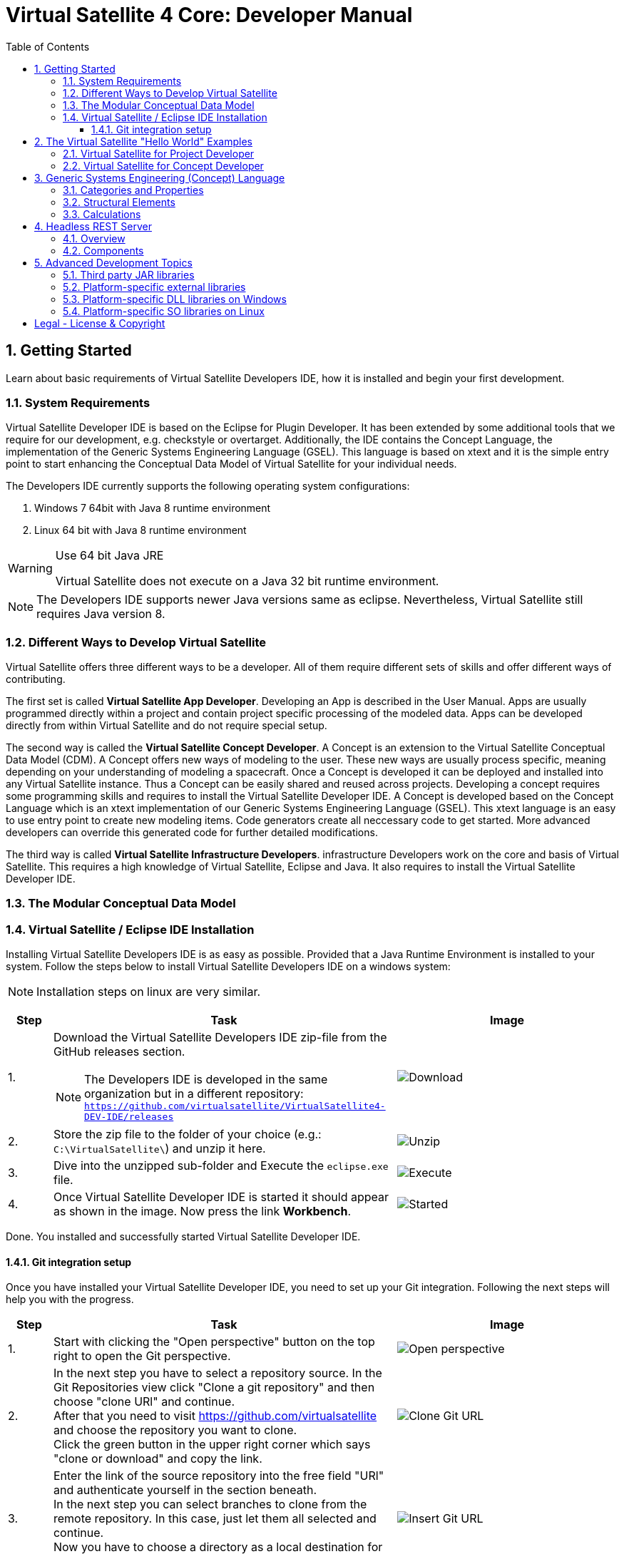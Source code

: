 = Virtual Satellite 4 Core: Developer Manual
:imagesdir: images
:title-logo-image: images/title/VirtualSatellite_Developing.jpg
:toc:
:toclevels: 3
:experimental:  

:sectnums:

== Getting Started

Learn about basic requirements of Virtual Satellite Developers IDE, how it is installed and begin your first development.

=== System Requirements 

Virtual Satellite Developer IDE is based on the Eclipse for Plugin Developer.
It has been extended by some additional tools that we require for our development, e.g. checkstyle or overtarget.
Additionally, the IDE contains the Concept Language, the implementation of the Generic Systems Engineering Language (GSEL).
This language is based on xtext and it is the simple entry point to start enhancing the Conceptual Data Model of Virtual Satellite for your individual needs. 

The Developers IDE currently supports the following operating system configurations:

. Windows 7 64bit with Java 8 runtime environment
. Linux 64 bit with Java 8 runtime environment

[WARNING]
.Use 64 bit Java JRE
====
Virtual Satellite does not execute on a Java 32 bit runtime environment.
====

NOTE: The Developers IDE supports newer Java versions same as eclipse. Nevertheless, Virtual Satellite still requires Java version 8. 

=== Different Ways to Develop Virtual Satellite

Virtual Satellite offers three different ways to be a developer. 
All of them require different sets of skills and offer different ways of contributing.

The first set is called *Virtual Satellite App Developer*.
Developing an App is described in the User Manual.
Apps are usually programmed directly within a project and contain project specific processing of the modeled data.
Apps can be developed directly from within Virtual Satellite and do not require special setup.

The second way is called the *Virtual Satellite Concept Developer*. 
A Concept is an extension to the Virtual Satellite Conceptual Data Model (CDM).
A Concept offers new ways of modeling to the user. 
These new ways are usually process specific, meaning depending on your understanding of modeling a spacecraft.
Once a Concept is developed it can be deployed and installed into any Virtual Satellite instance.
Thus a Concept can be easily shared and reused across projects.
Developing a concept requires some programming skills and requires to install the Virtual Satellite Developer IDE.
A Concept is developed based on the Concept Language which is an xtext implementation of our Generic Systems Engineering Language (GSEL).
This xtext language is an easy to use entry point to create new modeling items.
Code generators create all neccessary code to get started.
More advanced developers can override this generated code for further detailed modifications.

The third way is called *Virtual Satellite Infrastructure Developers*.
infrastructure Developers work on the core and basis of Virtual Satellite.
This requires a high knowledge of Virtual Satellite, Eclipse and Java.
It also requires to install the Virtual Satellite Developer IDE.

=== The Modular Conceptual Data Model

=== Virtual Satellite / Eclipse IDE Installation

Installing Virtual Satellite Developers IDE is as easy as possible.
Provided that a Java Runtime Environment is installed to your system.
Follow the steps below to install Virtual Satellite Developers IDE on a windows system: 

NOTE: Installation steps on linux are very similar.

{counter2:step:0}
[%header,cols=">8,62a,40a"] 
|===

|Step
|Task
|Image

|{counter:step}.
|Download the Virtual Satellite Developers IDE zip-file from the GitHub releases section.

NOTE: The Developers IDE is developed in the same organization but in a different repository:
`https://github.com/virtualsatellite/VirtualSatellite4-DEV-IDE/releases`

|image:chapterIdeInstallation/DownloadIdeRelease.png[Download]

|{counter:step}.
|Store the zip file to the folder of your choice (e.g.: `C:\VirtualSatellite\`) and unzip it here.
|image:chapterIdeInstallation/UnzipIde.png[Unzip]

|{counter:step}.
|Dive into the unzipped sub-folder and Execute the `eclipse.exe` file.
|image:chapterIdeInstallation/ExecuteEclipse.png[Execute]

|{counter:step}.
|Once Virtual Satellite Developer IDE is started it should appear as shown in the image.
Now press the link btn:[Workbench].
|image:chapterIdeInstallation/VirtualSatelliteIdeStarted.png[Started]

|===

Done. You installed and successfully started Virtual Satellite Developer IDE.

==== Git integration setup

Once you have installed your Virtual Satellite Developer IDE, you need to set up your Git integration. 
Following the next steps will help you with the progress.


[%header,cols=">8,62a,40a"] 
|===

|Step
|Task
|Image

|{counter:steps}.
|Start with clicking the "Open perspective" button on the top right to open the Git perspective.
|image::chapterIdeInstallation/subsectionGitIdeSetup/2_OpenPerspective.png[Open perspective]

|{counter:steps}.
|In the next step you have to select a repository source. 
In the Git Repositories view click "Clone a git repository" and then choose "clone URl" and continue. +
After that you need to visit https://github.com/virtualsatellite and choose the repository you want to clone. +
Click the green button in the upper right corner which says "clone or download" and copy the link.
|image::chapterIdeInstallation/subsectionGitIdeSetup/4.1_CloneGitUrl.PNG[Clone Git URL]

|{counter:steps}.
|Enter the link of the source repository into the free field "URl" and authenticate yourself in the section beneath. +
In the next step you can select branches to clone from the remote repository. In this case, just let them all selected and continue. +
Now you have to choose a directory as a local destination for VirtualSatellite4-Core to finish the process. 
|image::chapterIdeInstallation/subsectionGitIdeSetup/5_InsertGitUrl.PNG[Insert Git URL]

|{counter:steps}.
|After that, you select the branch "development" in the upper left corner of your window and double click to check out the branch. 
|image::chapterIdeInstallation/subsectionGitIdeSetup/8_CheckoutBranch.PNG[Check out development branch]

|{counter:steps}.
|Now you need to import the projects from Git. 
Right click on "Working Tree", choose "Import Projects" and finish the process.
|image::chapterIdeInstallation/subsectionGitIdeSetup/12_ImportProjectsGit.PNG[Import Projects from Git]

|{counter:steps}.
|After that search for the folder "de.dlr.sc.virsat.target" in your working tree. +
Open it and then select "virsat.target". +
You need to wait until the progress is fully loaded. +
Then set it as your active target platform. The button is in the upper right corner.
|image::chapterIdeInstallation/subsectionGitIdeSetup/10_OpenVirsatTarget.PNG[Open Virsat Target]


|=== 

Congratulations. You have successfully set up your Git integration!

== The Virtual Satellite "Hello World" Examples

=== Virtual Satellite for Project Developer

=== Virtual Satellite for Concept Developer

== Generic Systems Engineering (Concept) Language 

=== Categories and Properties

=== Structural Elements

=== Calculations

== Headless REST Server

Virtual Satellite provides a headless REST Server, that enables clients to access the modeled data without using the Virtual Satellite application / UI.

=== Overview

The Figure "<<RestServerOverview>>" gives an overview of the Server and its environment.

.Overview of the Headless REST Server in the Virtual Satellite environment
[#RestServerOverview]
image::chapterHeadlessRestServer/REST_server_overview[Server Overview]

A Server instance can maintain multiple repositories, with each repository connected to a git or SVN server.
A repository has three components, that will later be described in detail.
REST Clients can access the server using the HTTP commands GET, PUT, DELETE and POST. So a client can read or write into the Virtual Satellite model. 
The connected SVN/git repositories can also be directly changed from Clients using Virtual Satellite UI.
So the server needs to resolve these conflicts and also handle simultaneous changes from multiple REST clients.
The SVN/git repository is supposed to be the single source of truth in those cases.
For authentication purposes an LDAP server can be connected to the REST server.

=== Components

Figure "<<RestServerComponents>>" gives a more detailed view on the REST Server components.

.Components of the Headless REST Server.
[#RestServerComponents]
image::chapterHeadlessRestServer/REST_server_components[Server Components]

A REST Client can send a request to a specified repository, in which it get's handled in three Layers:

In the Authentication Layer, the server checks if the Client is valid, either by using an external LDAP server or by basic HTTP authentication.
If the client is not valid, the server responds with an access denied message.

The Administrative Layer can be accessed by functional accounts. In it repositories can be managed.
It also provides an infrastructure (e.g. private and public key pairs) to de- and encrypt messages.
For that purpose, it uses a cryptography component that contains a keystore to secure and persistent save generated keys.

Connected to the model is the SVN/git Client Layer, that accesses the connected SVN/git repository similar to a Virtual Satellite Client. 
For that it uses versioning, a local working directory with a local copy of the connected repository and the Virtual Satellite ENF Model.
That way it can use the same user role management, to check if a resource can be accessed by the Client.
In this Layer the requested resources are accessed, parsed into the JSON format and returned to the previous layer.

Finally, after encrypting the response containing the accessed resource, it is sent to the REST Client.

== Advanced Development Topics

Special topics are discussed in this chapter.
Developers should read this part to get a better understanding for certain decisions in Virtual Satellite.

=== Third party JAR libraries

The simplest way to load a third party JAR library is to pack it into an OSGI/Equinox plugin.
This plugin can then be used as a dependency wherever it is needed.
The following example shows how a library such as `json-simple` is integrated. The Figure "<<ExternalLibraryJson-Simple-Bundled>>" shows the file structure of the plugin.

.The external third party library json-simple bundled into a plugin.
[#ExternalLibraryJson-Simple-Bundled]
image::chapterExternalLibraries/TheJsonSimpleTPL.png[Json-Simple External Library]
 
Third party libraries get placed into the `externalLib` folder.
The sources are usually placed here as well for legal reasons.
The individual licenses and related files are stored in the `about_files` folder and mentioned in `about.html`.
Now, to make these libraries accessible from other plugins three things need to be done.

First, these libraries have to be added to the runtime classpath of the plugin as shown in Figure "<<ExternalLibraryClassPathAndPackages>>".
This can be done from the _Manifest Editor_.
The classpath gets extended by adding the new library on the _Runtime_ tab.
Then the packages of the imported library can be exported.

.The Manifest Editor for adding the third party library to the runtime classpath as well as exporting the library packages.
[#ExternalLibraryClassPathAndPackages]
image::chapterExternalLibraries/ManifestRuntimeTab.png[Manifest Editor]

Second, the external library has to be bundled into the plugin.
This way the jar which extends the runtime classpath is present and can actually be loaded.
In the _Build_ tab of the _Manifest Editor_, the `externalLib` folder and all of its sub-folders and files should be marked for the _binary build_ as shown in Figure "<<ExternalLibraryBinaryBuild>>". 

.The Manifest Editor for updating the binary build.
[#ExternalLibraryBinaryBuild]
image::chapterExternalLibraries/BuildPropertiesExternal.png[Build Properties Editor]

Third and finally, the library has to be registered for correct compilation in eclipse.
Therefore it has to be added to the build class path of the plugin.
The _Build Path Editor_  in Figure "ExternalLibraryBuildPath" can be accessed by the context menu menu:Context[Build Path > Configure Build Path...].
The libraries of the `externalLib` folder have to be listed here.
Additionally they can be linked with their source or javadoc libraries as well.

.The Build Path Editor for setting the library dependencies for eclipse compile time.
[#ExternalLibraryBuildPath]
image::chapterExternalLibraries/BuildClassPathEditor.png[Build Classpath Editor]

=== Platform-specific external libraries

When DLLs on Windows or so-libraries on Linux are required, bundling them and using them becomes a bit more complicated.
On Windows it is still possible to bundle them and to ship them with Virtual Satellite.
On Linux, due to the various different distributions, most libraries have to be compiled and linked to the specific system libraries.
Therefore, they cannot be shipped and bundled.
The following chapters will show how to prepare and use such platform-specific libraries with Virtual Satellite.

=== Platform-specific DLL libraries on Windows

The library `de.dlr.sc.virsat.external.lib.zmq.win32.x86_64` presents a good example for a Windows platform-specific third party library.
It bundles the DLLs for ZeroMQ plus the jar to make it available in other plugins.
Similar to the general third party libraries, the jar is placed in the _native_lib_ folder.
The Windows DLLs are placed here as well.
All these files are selected for the binary build in the _build.properties_.
As a consequence, they get exported into the final jar.
The jar is itself is included into the classpath as described in <<Third party JAR libraries>>.
A major difference is explained in the _MANIFEST.MF_

.MANIFEST.MF file of the windows specific ZeroMQ external library
[#ExternalLibraryManifestMfWin32]
----
Manifest-Version: 1.0
Bundle-ManifestVersion: 2
Bundle-Name: VirSat External Lib - JZMQ and ZeroMQ Native Libraries for 64-Bit Win32
Bundle-SymbolicName: de.dlr.sc.virsat.external.lib.zmq.win32.x86_64;singleton:=true
Bundle-Version: 4.9.1.qualifier
Bundle-Vendor: DLR (German Aerospace Center)
Bundle-RequiredExecutionEnvironment: JavaSE-1.8
Bundle-NativeCode: native_lib/zmq/jzmq.dll; // <2>
 native_lib/zmq/libzmq-v140-mt-4_2_0.dll;
 native_lib/zmq/msvcp140.dll;
 native_lib/zmq/vcruntime140.dll;
 osname=Win32; processor=x86_64
Eclipse-PlatformFilter: (&  (osgi.os=win32) (osgi.arch=x86_64) ) // <1>
Bundle-ClassPath: .,
 native_lib/zmq/zmq.jar
Require-Bundle: de.dlr.sc.virsat.external.lib
Export-Package: org.zeromq
Bundle-ActivationPolicy: lazy
Bundle-Activator: de.dlr.sc.virsat.external.lib.zmq.win32.x86_64.Activator // <3>
Automatic-Module-Name: de.dlr.sc.virsat.external.lib.zmq.win32.x86_64
----
<1> This statement defines the platform filter.
This means that the plugin is only executed on a win32 64 bit environment.
On other environments the Equinox platform will reject to load this plugin.

<2> Registration of the Native DLLs in the plugin.
All required DLLs are registered here.
Even though Equinox provides some intrinsic functionality for loading these DLLs,
it is not sufficient for DLLs which require other DLLs.

<3> The activator is needed to process the registered DLLs.
It actually tries to load all of the libraries.

.Activator.java for a Windows specific library plugin
[source,java,#ExternalLibraryActivatorWin32][Test]
----
public class Activator extends NativeLibPlugin implements BundleActivator { // <1>

	@Override
	public void loadLibraryByAbsolutePath(String libNameAbsolutePath) {
		System.load(libNameAbsolutePath); // <2>
	}

	@Override
	public void loadLibraryByName(String libName) {
		System.loadLibrary(libName); // <2>
	}
}
----
<1> The activator extends `NativeLibPlugin`.
The class `NativeLibPlugin` provides all the logic to correctly read all DLLs and report on the status.
It provides two abstract methods which have to be implemented.

<2> Here are the actual calls to the Java system to load the libraries.
This has to be implemented here to load the DLLs into the correct classpath context of the bundle.

=== Platform-specific SO libraries on Linux

The library `de.dlr.sc.virsat.external.lib.zmq.linux.x86_64` presents a good example for a Linux platform-specific third party library.
Unlike the Windows version, it does not bundle the libraries.
Instead it tries to resolve the libraries from the current system.
The plugin is set up to use an environment variable during runtime to specify the library to be loaded.
For compile time, a compatible library needs to be present as well.
This library is stored in the usual _externalLib_ folder.
It is not deployed, but it is needed for Tycho and Eclipse Compilation.
The _MANIFEST.MF_ file is described below: 

.MANIFEST.MF file of the Linux-specific ZeroMQ external library
[#ExternalLibraryManifestMfLinux]
----
Manifest-Version: 1.0
Bundle-ManifestVersion: 2
Bundle-Name: VirSat External Lib - JZMQ and ZeroMQ Native Libraries for 64-Bit Linux
Bundle-SymbolicName: de.dlr.sc.virsat.external.lib.zmq.linux.x86_64;singleton:=true
Bundle-Version: 4.9.1.qualifier
Bundle-Vendor: DLR (German Aerospace Center)
Bundle-RequiredExecutionEnvironment: JavaSE-1.8
Eclipse-PlatformFilter: (&  (osgi.os=linux) (osgi.arch=x86_64) ) // <1>
Eclipse-BundleShape: dir // <2>
Require-Bundle: de.dlr.sc.virsat.external.lib
Bundle-ClassPath: native_lib/zmq/zmq.jar, <3>
 external:$VS_JAR_ZMQ$, <4>
 .
Export-Package: org.zeromq <5>
Bundle-Activator: de.dlr.sc.virsat.external.lib.zmq.linux.x86_64.Activator
Bundle-ActivationPolicy: lazy
Automatic-Module-Name: de.dlr.sc.virsat.external.lib.zmq.linux.x86_64
----
<1> This statement defines the platform filter.
This means that the plugin is only executed on a linux 64 bit environment.
On other environments the Equinox platform will reject to load this plugin.

<2> The bundle shape is set to `dir` which means that this plugin will be unzipped when installed into a _product_.
This helps to manipulate files when needed.

<3> The path to the library which is stored in the plugin sources, but not in the binary build.
This is needed for Maven/Tycho to compile.
In particular, Maven/Tycho does not evaluate the external libraries with environment variables correctly.

<4> Reference to the library which should be used during runtime. 
Eclipse/Equinox will evaluate the encoded environment variable and will try to load the library.

<5> The exported packages to make the content of the library usable by consuming plugins.

the _build.properties_ file needs to be prepared so it does not bundle the libraries into the final plugin.
Otherwise it seems that plugin internal resources are preferred before external resources, and the externally linked libraries never get loaded.

.build.properties which is not including the _externalLib_ folder
[#ExternalLibraryBuildPropertiesLinux]
----
source.. = src/
output.. = target/classes/
bin.includes = META-INF/,\ //<1>
               .,\
               about_files/,\
               about.html
jars.compile.order = .
----
<1> Binary includes for the final plugin assembly.
It does not include the _externalLib_ folder or one of its libraries.

To make Eclipse compile, the library has to be mentioned in the classpath.
The Eclipse compilation does not care about which library is mentioned in the _MANIFEST.MF_.

.classpath file  referencing the zmq jar
[#ExternalLibraryClasspathLinux]
----
<?xml version="1.0" encoding="UTF-8"?>
<classpath>
	<classpathentry kind="con" path="org.eclipse.jd...auncher.StandardVMType/JavaSE-1.8"/>
	<classpathentry kind="con" path="org.eclipse.pde.core.requiredPlugins"/>
	<classpathentry exported="true" kind="lib" path="native_lib/zmq/zmq.jar"/> // <1>
	<classpathentry kind="src" path="src/"/>
	<classpathentry kind="output" path="target/classes"/>
</classpath>
----
<1> Reference to the _zmq.jar_ file to make Eclipse compile.

WARNING: Adding libraries as `external:...` to the _MANIFEST.MF_ file is dangerous.
Eclipse and Tycho compile against the library which is part of the source code. 
This library can be different during runtime.
Differences may lead to unexpected behavior.
Therefore, it is recommended to have the expected versions specified in the environment variables.



[colophone]
== Legal - License & Copyright

|===
| Product Version:      | {revnumber}
| Build Date Qualifier: | {revdate}
| Travis CI Job Number: | {buildnr}
|=== 

Copyright (c) 2008-2019 DLR (German Aerospace Center),
Simulation and Software Technology.
Lilienthalplatz 7, 38108 Braunschweig, Germany

This program and the accompanying materials are made available under the terms of the Eclipse Public License 2.0 which is available at https://www.eclipse.org/legal/epl-2.0/ . A copy of the license is shipped with the Virtual Satellite software product.
